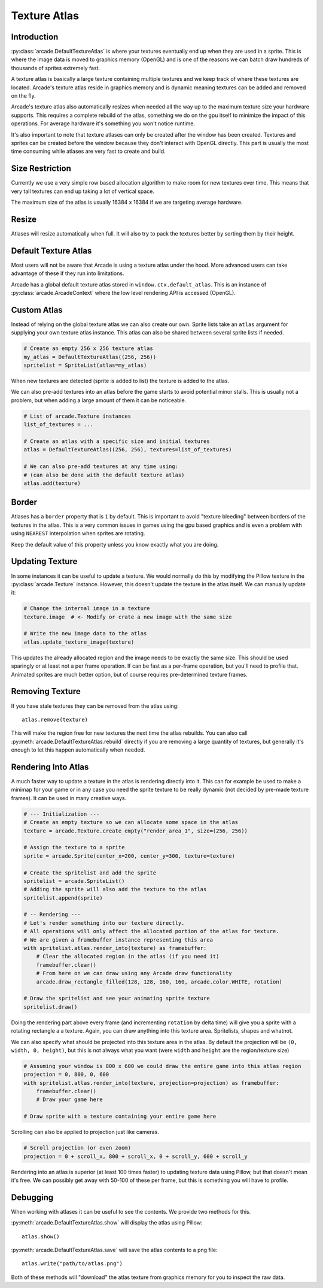 
.. _pg_textureatlas:

Texture Atlas
=============

.. _pg_textureatlas_intro:

Introduction
------------

:py:class:`arcade.DefaultTextureAtlas` is where your textures eventually end up
when they are used in a sprite. This is where the image data is moved
to graphics memory (OpenGL) and is one of the reasons we can
batch draw hundreds of thousands of sprites extremely fast.

A texture atlas is basically a large texture containing multiple textures
and we keep track of where these textures are located. Arcade's
texture atlas reside in graphics memory and is dynamic meaning
textures can be added and removed on the fly.

Arcade's texture atlas also automatically resizes when needed all the way
up to the maximum texture size your hardware supports. This requires
a complete rebuild of the atlas, something we do on the gpu itself
to minimize the impact of this operations. For average hardware 
it's something you won't notice runtime.

It's also important to note that texture atlases can only be created
after the window has been created. Textures and sprites can be
created before the window because they don't interact with OpenGL
directly. This part is usually the most time consuming while
atlases are very fast to create and build.

Size Restriction
----------------

Currently we use a very simple row based allocation algorithm
to make room for new textures over time. This means that very
tall textures can end up taking a lot of vertical space.

The maximum size of the atlas is usually 16384 x 16384 if we
are targeting average hardware.

Resize
-------

Atlases will resize automatically when full. It will also
try to pack the textures better by sorting them by their
height.

Default Texture Atlas
---------------------

Most users will not be aware that Arcade is using a texture
atlas under the hood. More advanced users can take advantage
of these if they run into limitations.

Arcade has a global default texture atlas stored in ``window.ctx.default_atlas``.
This is an instance of :py:class:`arcade.ArcadeContext` where the low
level rendering API is accessed (OpenGL).

.. _pg_textureatlas_custom_atlas:

Custom Atlas
------------

Instead of relying on the global texture atlas we can also create our own.
Sprite lists take an ``atlas`` argument for supplying your own texture atlas instance.
This atlas can also be shared between several sprite lists if needed.

.. code:: python

    # Create an empty 256 x 256 texture atlas
    my_atlas = DefaultTextureAtlas((256, 256))
    spritelist = SpriteList(atlas=my_atlas)

When new textures are detected (sprite is added to list) the texture is
added to the atlas.

We can also pre-add textures into an atlas before the game starts to
avoid potential minor stalls. This is usually not a problem, but when
adding a large amount of them it can be noticeable.

.. code:: python

    # List of arcade.Texture instances
    list_of_textures = ...

    # Create an atlas with a specific size and initial textures
    atlas = DefaultTextureAtlas((256, 256), textures=list_of_textures)

    # We can also pre-add textures at any time using:
    # (can also be done with the default texture atlas)
    atlas.add(texture)

Border
------

Atlases has a ``border`` property that is ``1`` by default. This is important
to avoid "texture bleeding" between borders of the textures in the atlas.
This is a very common issues in games using the gpu based graphics and is
even a problem with using ``NEAREST`` interpolation when sprites are rotating.

Keep the default value of this property unless you know exactly what you are doing.

Updating Texture
----------------

In some instances it can be useful to update a texture. We would normally
do this by modifying the Pillow texture in the :py:class:`arcade.Texture`
instance. However, this doesn't update the texture in the atlas itself.
We can manually update it:

.. code:: python

    # Change the internal image in a texture
    texture.image  # <- Modify or crate a new image with the same size

    # Write the new image data to the atlas
    atlas.update_texture_image(texture)

This updates the already allocated region and the image needs to be exactly
the same size. This should be used sparingly or at least not a per frame
operation. If can be fast as a per-frame operation, but you'll need to
profile that. Animated sprites are much better option, but of course
requires pre-determined texture frames.

Removing Texture
----------------

If you have stale textures they can be removed from the atlas using::

    atlas.remove(texture)

This will make the region free for new textures the next time the
atlas rebuilds. You can also call :py:meth:`arcade.DefaultTextureAtlas.rebuild`
directly if you are removing a large quantity of textures, but generally
it's enough to let this happen automatically when needed.

Rendering Into Atlas
---------------------

A much faster way to update a texture in the atlas is rendering directly
into it. This can for example be used to make a minimap for your game
or in any case you need the sprite texture to be really dynamic
(not decided by pre-made texture frames). It can be used in many creative ways.

.. code:: python

    # --- Initialization ---
    # Create an empty texture so we can allocate some space in the atlas
    texture = arcade.Texture.create_empty("render_area_1", size=(256, 256))

    # Assign the texture to a sprite
    sprite = arcade.Sprite(center_x=200, center_y=300, texture=texture)

    # Create the spritelist and add the sprite
    spritelist = arcade.SpriteList()
    # Adding the sprite will also add the texture to the atlas
    spritelist.append(sprite)

    # -- Rendering ---
    # Let's render something into our texture directly.
    # All operations will only affect the allocated portion of the atlas for texture.
    # We are given a framebuffer instance representing this area
    with spritelist.atlas.render_into(texture) as framebuffer:
        # Clear the allocated region in the atlas (if you need it)
        framebuffer.clear()
        # From here on we can draw using any Arcade draw functionality
        arcade.draw_rectangle_filled(128, 128, 160, 160, arcade.color.WHITE, rotation)

    # Draw the spritelist and see your animating sprite texture
    spritelist.draw()

Doing the rendering part above every frame (and incrementing ``rotation`` by delta time)
will give you a sprite with a rotating rectangle a a texture. Again, you can draw anything
into this texture area. Spritelists, shapes and whatnot.

We can also specify what should be projected into this texture area in the atlas.
By default the projection will be ``(0, width, 0, height)``, but this is not always
what you want (were ``width`` and ``height`` are the region/texture size)

.. code:: python

    # Assuming your window is 800 x 600 we could draw the entire game into this atlas region
    projection = 0, 800, 0, 600
    with spritelist.atlas.render_into(texture, projection=projection) as framebuffer:
        framebuffer.clear()
        # Draw your game here

    # Draw sprite with a texture containing your entire game here

Scrolling can also be applied to projection just like cameras.

.. code:: python

    # Scroll projection (or even zoom)
    projection = 0 + scroll_x, 800 + scroll_x, 0 + scroll_y, 600 + scroll_y

Rendering into an atlas is superior (at least 100 times faster) to updating texture data using Pillow,
but that doesn't mean it's free. We can possibly get away with 50-100 of these per
frame, but this is something you will have to profile.

Debugging
---------

When working with atlases it can be useful to see the contents.
We provide two methods for this.

:py:meth:`arcade.DefaultTextureAtlas.show` will display the atlas using Pillow::

    atlas.show()

:py:meth:`arcade.DefaultTextureAtlas.save` will save the atlas contents to a png file::

    atlas.write("path/to/atlas.png")

Both of these methods will "download" the atlas texture from graphics memory
for you to inspect the raw data.
